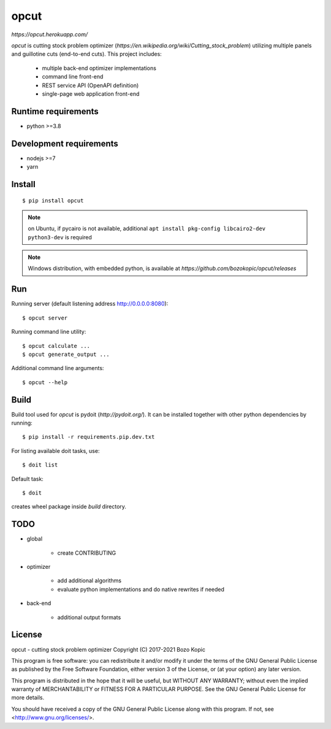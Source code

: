 opcut
=====

`https://opcut.herokuapp.com/`

`opcut` is cutting stock problem optimizer
(`https://en.wikipedia.org/wiki/Cutting_stock_problem`) utilizing multiple
panels and guillotine cuts (end-to-end cuts). This project includes:

    * multiple back-end optimizer implementations
    * command line front-end
    * REST service API (OpenAPI definition)
    * single-page web application front-end


Runtime requirements
--------------------

* python >=3.8


Development requirements
------------------------

* nodejs >=7
* yarn


Install
-------

::

    $ pip install opcut

.. note::

    on Ubuntu, if pycairo is not available, additional
    ``apt install pkg-config libcairo2-dev python3-dev`` is required

.. note::

    Windows distribution, with embedded python, is available at
    `https://github.com/bozokopic/opcut/releases`


Run
---

Running server (default listening address http://0.0.0.0:8080)::

    $ opcut server

Running command line utility::

    $ opcut calculate ...
    $ opcut generate_output ...

Additional command line arguments::

    $ opcut --help


Build
-----

Build tool used for `opcut` is pydoit (`http://pydoit.org/`). It can be
installed together with other python dependencies by running::

    $ pip install -r requirements.pip.dev.txt

For listing available doit tasks, use::

    $ doit list

Default task::

    $ doit

creates wheel package inside `build` directory.


TODO
----

* global

    * create CONTRIBUTING

* optimizer

    * add additional algorithms
    * evaluate python implementations and do native rewrites if needed

* back-end

    * additional output formats


License
-------

opcut - cutting stock problem optimizer
Copyright (C) 2017-2021  Bozo Kopic

This program is free software: you can redistribute it and/or modify
it under the terms of the GNU General Public License as published by
the Free Software Foundation, either version 3 of the License, or
(at your option) any later version.

This program is distributed in the hope that it will be useful,
but WITHOUT ANY WARRANTY; without even the implied warranty of
MERCHANTABILITY or FITNESS FOR A PARTICULAR PURPOSE.  See the
GNU General Public License for more details.

You should have received a copy of the GNU General Public License
along with this program.  If not, see <http://www.gnu.org/licenses/>.
